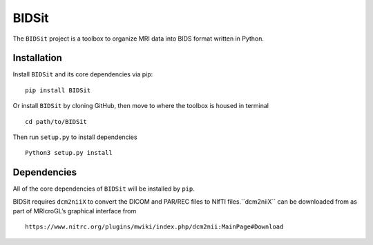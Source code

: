 BIDSit
===========

The ``BIDSit`` project is a toolbox to organize MRI data into BIDS format written in Python.

Installation
------------
Install ``BIDSit`` and its core dependencies via pip::

    pip install BIDSit

Or install ``BIDSit`` by cloning GitHub, then move to where the toolbox is
housed in terminal ::

	cd path/to/BIDSit

Then run ``setup.py`` to install dependencies ::

	Python3 setup.py install
	

Dependencies
------------
All of the core dependencies of ``BIDSit`` will be installed by ``pip``.

BIDSit requires ``dcm2niiX`` to convert the DICOM and PAR/REC files to NIfTI files.``dcm2niiX`` can be downloaded from as part of MRIcroGL’s graphical interface from ::

    https://www.nitrc.org/plugins/mwiki/index.php/dcm2nii:MainPage#Download
